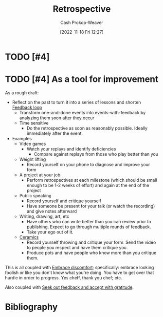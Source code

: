 :PROPERTIES:
:ID:       0b3c28aa-ab9a-4a99-8dbf-4f22a6e7dee9
:LAST_MODIFIED: [2023-10-31 Tue 10:18]
:END:
#+title: Retrospective
#+hugo_custom_front_matter: :slug "0b3c28aa-ab9a-4a99-8dbf-4f22a6e7dee9"
#+author: Cash Prokop-Weaver
#+date: [2022-11-18 Fri 12:27]
#+filetags: :hastodo:concept:
* TODO [#4]
* TODO [#4] As a tool for improvement
:PROPERTIES:
:ID:       8d489ad2-03d1-411b-a73b-4524147fecb6
:END:

As a rough draft:

- Reflect on the past to turn it into a series of lessons and shorten [[id:c8ed5ee6-7756-41d2-9134-8baf2c3abe8f][Feedback loop]]
  - Transform one-and-done events into events-with-feedback by analyzing them soon after they occur
  - Time sensitive
    - Do the retrospective as soon as reasonably possible. Ideally immediately after the event.
- Examples
  - Video games
    - Watch your replays and identify deficiencies
      - Compare against replays from those who play better than you
  - Weight lifting
    - Record yourself on your phone to diagnose and improve your form
  - A project at your job
    - Perform retrospectives at each milestone (which should be small enough to be 1-2 weeks of effort) and again at the end of the project
  - Public speaking
    - Record yourself and critique yourself
    - Have someone be present for your talk (or watch the recording) and give notes afterward
  - Writing, drawing, art, etc
    - Have others who can write better than you can review prior to publishing. Expect to go through multiple rounds of feedback.
    - Take your ego out of it.
  - [[id:eefb478b-2083-4445-884d-755005a26f2f][Ceramics]]
    - Record yourself throwing and critique your form. Send the video to people you respect and have them critique you.
    - Produce pots and have people who know more than you critique them.

This is all coupled with [[id:be380da4-4720-4978-a3f8-c99a9470f509][Embrace discomfort]]; specifically: embrace looking foolish or like you don't know what you're doing. You have to get over that hurdle in order to progress. Yes cheff, thank you chef; etc.

Also coupled with [[id:6a2ada0e-607b-419c-8137-cfd7fa113bfe][Seek out feedback and accept with gratitude]].

* Flashcards :noexport:
* Bibliography
#+print_bibliography:
